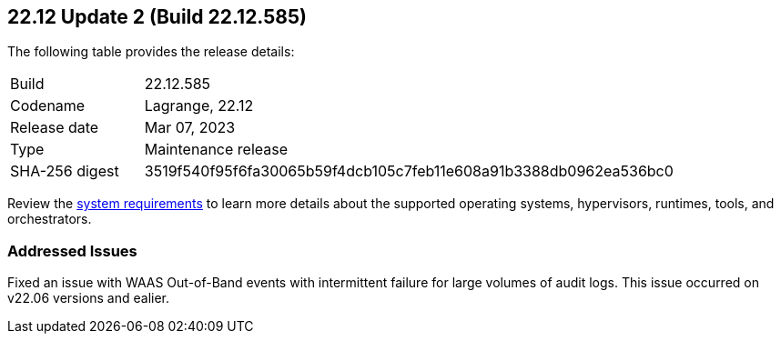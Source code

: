 :toc: macro
== 22.12 Update 2 (Build 22.12.585)

The following table provides the release details:

[cols="1,4"]
|===
|Build
|22.12.585

|Codename
|Lagrange, 22.12
|Release date
|Mar 07, 2023

|Type
|Maintenance release

|SHA-256 digest
|3519f540f95f6fa30065b59f4dcb105c7feb11e608a91b3388db0962ea536bc0
|===

//Besides hosting the download on the Palo Alto Networks Customer Support Portal, we also support programmatic  download (e.g., curl, wget) of the release directly from our CDN: `placeholder`

// LINK

Review the https://docs.paloaltonetworks.com/prisma/prisma-cloud/22-12/prisma-cloud-compute-edition-admin/install/system_requirements[system requirements] to learn more details about the supported operating systems, hypervisors, runtimes, tools, and orchestrators.

=== Addressed Issues
//CWP-45510 To be validated by PMs
Fixed an issue with WAAS Out-of-Band events with intermittent failure for large volumes of audit logs. This issue occurred on v22.06 versions and ealier.